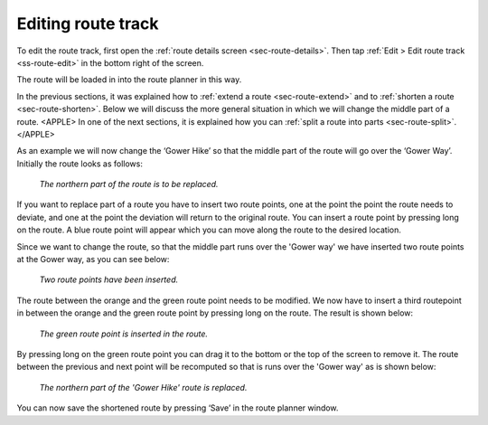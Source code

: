 .. _sec-route-edit-track:

Editing route track
===================

To edit the route track, first open the :ref:`route details screen <sec-route-details>`. Then tap :ref:`Edit > Edit route track <ss-route-edit>` in the bottom right of the screen.

The route will be loaded in into the route planner in this way.

In the previous sections, it was explained how to :ref:`extend a route <sec-route-extend>` and to :ref:`shorten a route <sec-route-shorten>`. 
Below we will discuss the more general situation in which we will change the middle part of a route.
<APPLE>
In one of the next sections, it is explained how you can :ref:`split a route into parts <sec-route-split>`.
</APPLE>

As an example we will now change the ‘Gower Hike’ so that the middle part of the route will go over the ‘Gower Way’. Initially the route looks as follows:

.. figure:: ../_static/route-track-replace1.png
   :height: 568px
   :width: 320px
   :alt: Replacing track Topo GPS

   *The northern part of the route is to be replaced.*

If you want to replace part of a route you have to insert two route points, one at the point the point the route needs to deviate, and one at the point the deviation will return to the original route. You can insert a route point by pressing long on the route. A blue route point will appear which you can move along the route to the desired location.

Since we want to change the route, so that the middle part runs over the 'Gower way' we have inserted two route points at the Gower way, as you can see below:

.. figure:: ../_static/route-track-replace2.png
   :height: 568px
   :width: 320px
   :alt: Replacing route Topo GPS

   *Two route points have been inserted.*

The route between the orange and the green route point needs to be modified. We now have to insert a third routepoint in between the orange and the green route point by pressing long on the route. The result is shown below:

.. figure:: ../_static/route-track-replace3.png
   :height: 568px
   :width: 320px
   :alt: Replacing route Topo GPS

   *The green route point is inserted in the route.*

By pressing long on the green route point you can drag it to the bottom or the top of the screen to remove it. The route between the previous and next point will be recomputed so that is runs over the 'Gower way' as is shown below:

.. figure:: ../_static/route-track-replace4.png
   :height: 568px
   :width: 320px
   :alt: Shortening route Topo GPS

   *The northern part of the 'Gower Hike' route is replaced.*

You can now save the shortened route by pressing ‘Save’ in the route planner window.
